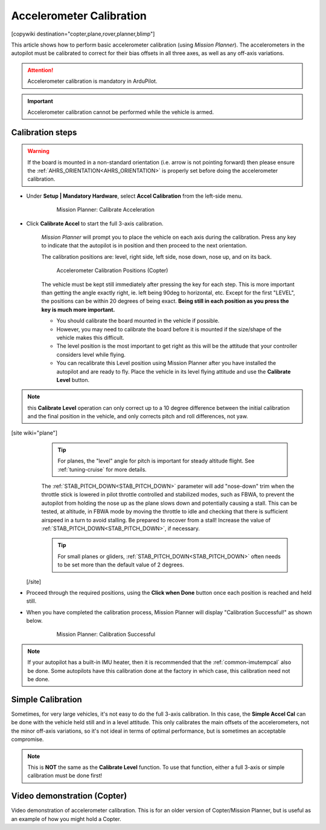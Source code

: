 .. _common-accelerometer-calibration:

=========================
Accelerometer Calibration
=========================

[copywiki destination="copter,plane,rover,planner,blimp"]

This article shows how to perform basic accelerometer calibration (using
*Mission Planner*). The accelerometers in the autopilot must be calibrated to correct for their bias offsets in all three axes, as well as any off-axis variations.

.. attention::

   Accelerometer calibration is mandatory in ArduPilot.

.. important::

   Accelerometer calibration cannot be performed while the vehicle is armed. 

Calibration steps
=================

.. warning:: If the board is mounted in a non-standard orientation (i.e. arrow is not pointing forward) then please ensure the :ref:`AHRS_ORIENTATION<AHRS_ORIENTATION>`  is properly set before doing the accelerometer calibration.

- Under **Setup \| Mandatory Hardware**, select **Accel Calibration** from the left-side menu.

   .. figure:: ../../../images/mp_accelerometer_calibration.png
      :target: ../_images/mp_accelerometer_calibration.png

      Mission Planner: Calibrate Acceleration

- Click **Calibrate Accel** to start the full 3-axis calibration.

   *Mission Planner* will prompt you to place the vehicle on each axis during the calibration. Press any key to indicate that the autopilot is in position and then proceed to the next orientation.

   The calibration positions are: level, right side, left side, nose down, nose up, and on its back.

   .. figure:: ../../../images/accel-calib-positions-e1376083327116.jpg
      :target: ../_images/accel-calib-positions-e1376083327116.jpg

      Accelerometer Calibration Positions (Copter)

   The vehicle must be kept still immediately after pressing the key for each step. This is more important than getting the angle exactly right, ie. left being 90deg to horizontal, etc. Except for the first "LEVEL", the positions can be within 20 degrees of being exact. **Being still in each position as you press the key is much more important.**
   
   -  You should calibrate the board mounted in the vehicle if possible. 
   -  However, you may need to calibrate the board before it is mounted if the size/shape of the vehicle makes this difficult.
   -  The level position is the most important to get right as this will be the attitude that your controller considers level while flying.
   -  You can recalibrate this Level position using Mission Planner after you have installed the autopilot and are ready to fly. Place the vehicle in its level flying attitude and use the **Calibrate Level** button.

.. note:: this **Calibrate Level** operation can only correct up to a 10 degree difference between the initial calibration and the final position in the vehicle, and only corrects pitch and roll differences, not yaw.

[site wiki="plane"]
   .. tip:: For planes, the "level" angle for pitch is important for steady altitude flight. See :ref:`tuning-cruise` for more details.

   The :ref:`STAB_PITCH_DOWN<STAB_PITCH_DOWN>` parameter will add "nose-down" trim when the throttle stick is lowered in pilot throttle controlled and stabilized modes, such as FBWA, to prevent the autopilot from holding the nose up as the plane slows down and potentially causing a stall. This can be tested, at altitude, in FBWA mode by moving the throttle to idle and checking that there is sufficient airspeed in a turn to avoid stalling. Be prepared to recover from a stall! Increase the value of :ref:`STAB_PITCH_DOWN<STAB_PITCH_DOWN>`, if necessary.

   .. tip:: For small planes or gliders, :ref:`STAB_PITCH_DOWN<STAB_PITCH_DOWN>` often needs to be set more than the default value of 2 degrees.

 [/site]

- Proceed through the required positions, using the **Click when Done** button once each position is reached and held still.

- When you have completed the calibration process, Mission Planner will display "Calibration Successful!" as shown below.

   .. figure:: ../../../images/mp_calibration_successful.png
      :target: ../_images/mp_calibration_successful.png

      Mission Planner: Calibration Successful

.. note:: If your autopilot has a built-in IMU heater, then it is recommended that the :ref:`common-imutempcal` also be done. Some autopilots have this calibration done at the factory in which case, this calibration need not be done.

Simple Calibration
==================

Sometimes, for very large vehicles, it's not easy to do the full 3-axis calibration. In this case, the **Simple Accel Cal** can be done with the vehicle held still and in a level attitude. This only calibrates the main offsets of the accelerometers, not the minor off-axis variations, so it's not ideal in terms of optimal performance, but is sometimes an acceptable compromise.

.. note:: This is **NOT** the same as the **Calibrate Level** function. To use that function, either a full 3-axis or simple calibration must be done first!

Video demonstration (Copter)
============================

Video demonstration of accelerometer calibration. This is for an older
version of Copter/Mission Planner, but is useful as an example of how
you might hold a Copter.

.. vimeo:: 56224615
   :width: 400
   :height: 400


